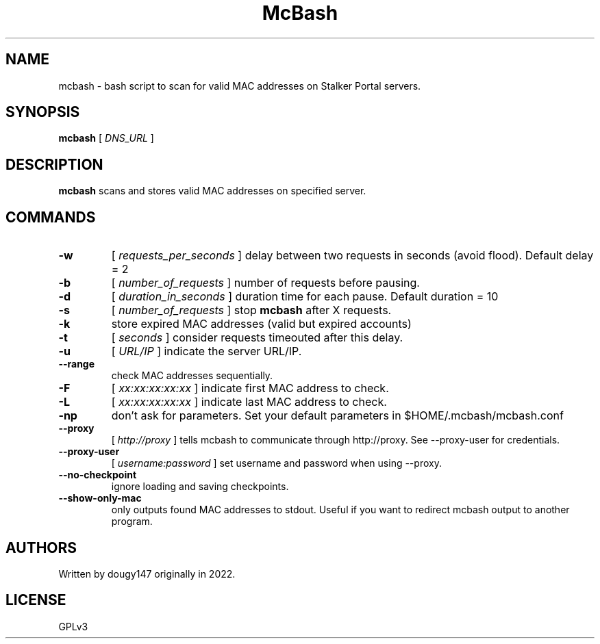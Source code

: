 .TH McBash 1 mcbash
.SH NAME
mcbash \- bash script to scan for valid MAC addresses on Stalker Portal servers.
.SH SYNOPSIS
.B mcbash
[
.I DNS_URL
]
.SH DESCRIPTION
.B mcbash
scans and stores valid MAC addresses on specified server.
.SH COMMANDS
.TP
.B -w
[
.I requests_per_seconds
]
delay between two requests in seconds (avoid flood). Default delay = 2
.TP
.B -b
[
.I number_of_requests
]
number of requests before pausing.
.TP
.B -d
[
.I duration_in_seconds
]
duration time for each pause. Default duration = 10
.TP
.B -s
[
.I number_of_requests
]
stop
.B mcbash
after X requests.
.TP
.B -k
store expired MAC addresses (valid but expired accounts)
.TP
.B -t
[
.I seconds
]
consider requests timeouted after this delay.
.TP
.B -u
[
.I URL/IP
]
indicate the server URL/IP.
.TP
.B --range
check MAC addresses sequentially.
.TP
.B -F
[
.I xx:xx:xx:xx:xx
]
indicate first MAC address to check.
.TP
.B -L
[
.I xx:xx:xx:xx:xx
]
indicate last MAC address to check.
.TP
.B -np
don't ask for parameters. Set your default parameters in $HOME/.mcbash/mcbash.conf
.TP
.B --proxy
[
.I http://proxy
]
tells mcbash to communicate through http://proxy. See --proxy-user for credentials.
.TP
.B --proxy-user
[
.I username:password
]
set username and password when using --proxy.
.TP
.B --no-checkpoint
ignore loading and saving checkpoints.
.TP
.B --show-only-mac
only outputs found MAC addresses to stdout. Useful if you want to redirect mcbash output to another program.
.SH AUTHORS
Written by dougy147 originally in 2022.
.SH LICENSE
GPLv3
